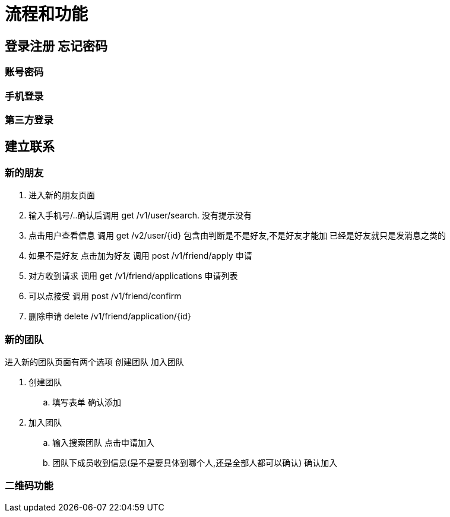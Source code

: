 = 流程和功能

== 登录注册 忘记密码

=== 账号密码

=== 手机登录

=== 第三方登录

== 建立联系

=== 新的朋友

. 进入新的朋友页面
. 输入手机号/..确认后调用 get  /v1/user/search. 没有提示没有
. 点击用户查看信息  调用 get /v2/user/{id} 包含由判断是不是好友,不是好友才能加 已经是好友就只是发消息之类的
. 如果不是好友 点击加为好友 调用 post /v1/friend/apply 申请
. 对方收到请求 调用  get /v1/friend/applications 申请列表
. 可以点接受   调用 post /v1/friend/confirm
. 删除申请 delete /v1/friend/application/{id}

=== 新的团队
进入新的团队页面有两个选项
创建团队 加入团队

. 创建团队
.. 填写表单 确认添加
. 加入团队
.. 输入搜索团队 点击申请加入
.. 团队下成员收到信息(是不是要具体到哪个人,还是全部人都可以确认) 确认加入

=== 二维码功能